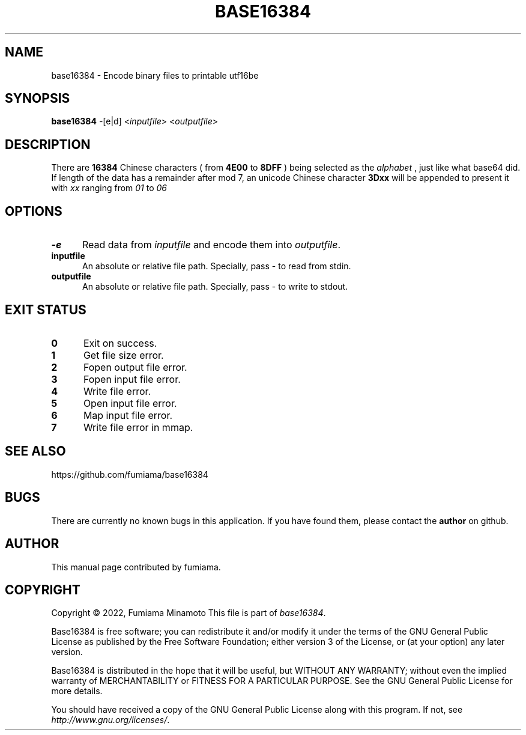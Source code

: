 .TH BASE16384 1 "27 April 2022" "GNU" "User Commands"
.SH NAME
base16384 \- Encode binary files to printable utf16be
.SH SYNOPSIS
.B base16384
-[e|d] <\fIinputfile\fR> <\fIoutputfile\fR>
.SH DESCRIPTION
.LP
There are
.B 16384
Chinese characters ( from
.B 4E00
to
.B 8DFF
) being selected as the
.I "alphabet"
, just like what base64 did. If length of the data has a remainder after mod 7, an unicode Chinese character
.B 3Dxx
will be appended to present it with
.I xx
ranging from
.I 01
to
.I 06
.
.SH OPTIONS
.sp 1
.TP 0.5i
\fB\-e\fR
Read data from \fIinputfile\fR and encode them into \fIoutputfile\fR.
.TP 0.5i
\fBinputfile\fR
An absolute or relative file path. Specially, pass - to read from stdin.
.TP 0.5i
\fBoutputfile\fR
An absolute or relative file path. Specially, pass - to write to stdout.
.SH "EXIT STATUS"
.TP 0.5i
\fB0\fR
Exit on success.
.TP 0.5i
\fB1\fR
Get file size error.
.TP 0.5i
\fB2\fR
Fopen output file error.
.TP 0.5i
\fB3\fR
Fopen input file error.
.TP 0.5i
\fB4\fR
Write file error.
.TP 0.5i
\fB5\fR
Open input file error.
.TP 0.5i
\fB6\fR
Map input file error.
.TP 0.5i
\fB7\fR
Write file error in mmap.
.SH "SEE ALSO"
https://github.com/fumiama/base16384
.SH BUGS
There are currently no known bugs in this application. If you have found them, please contact the
.B author
on github.
.SH AUTHOR
This manual page contributed by fumiama.
.SH "COPYRIGHT"
Copyright \(co 2022, Fumiama Minamoto
This file is part of
.IR "base16384" .
.LP
Base16384 is free software; you can redistribute it and/or modify it under the
terms of the GNU General Public License as published by the Free Software
Foundation; either version 3 of the License, or (at your option) any later
version.
.LP
Base16384 is distributed in the hope that it will be useful, but WITHOUT ANY
WARRANTY; without even the implied warranty of MERCHANTABILITY or FITNESS FOR
A PARTICULAR PURPOSE.  See the GNU General Public License for more details.
.LP
You should have received a copy of the GNU General Public License along with
this program.  If not, see
.IR http://www.gnu.org/licenses/ .
